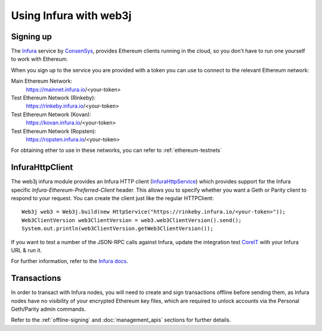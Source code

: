 Using Infura with web3j
=======================

Signing up
----------

The `Infura <https://infura.io/>`_ service by `ConsenSys <https://consensys.net/>`_, provides
Ethereum clients running in the cloud, so you don't have to run one yourself to work with Ethereum.

When you sign up to the service you are provided with a token you can use to connect to the
relevant Ethereum network:

Main Ethereum Network:
  https://mainnet.infura.io/<your-token>

Test Ethereum Network (Rinkeby):
  https://rinkeby.infura.io/<your-token>

Test Ethereum Network (Kovan):
  https://kovan.infura.io/<your-token>

Test Ethereum Network (Ropsten):
  https://ropsten.infura.io/<your-token>


For obtaining ether to use in these networks, you can refer to :ref:`ethereum-testnets`


InfuraHttpClient
----------------

The web3j infura module provides an Infura HTTP client
(`InfuraHttpService <https://github.com/web3j/web3j/blob/master/infura/src/main/java/org/web3j/protocol/infura/InfuraHttpService.java>`_)
which provides support for the Infura specific *Infura-Ethereum-Preferred-Client* header. This
allows you to specify whether you want a Geth or Parity client to respond to your request. You
can create the client just like the regular HTTPClient::

   Web3j web3 = Web3j.build(new HttpService("https://rinkeby.infura.io/<your-token>"));
   Web3ClientVersion web3ClientVersion = web3.web3ClientVersion().send();
   System.out.println(web3ClientVersion.getWeb3ClientVersion());

.. code-traceTransaction:: bash

   Geth/v1.7.2-stable-1db4ecdc/darwin-amd64/go1.9.1

If you want to test a number of the JSON-RPC calls against Infura, update the integration test
`CoreIT <https://github.com/web3j/web3j/blob/master/integration-tests/src/test/java/org/web3j/protocol/core/CoreIT.java>`_
with your Infura URL & run it.

For further information, refer to the
`Infura docs <https://github.com/INFURA/infura/blob/master/docs/source/index.html.md#choosing-a-client-to-handle-your-request>`_.


Transactions
------------

In order to transact with Infura nodes, you will need to create and sign transactions offline
before sending them, as Infura nodes have no visibility of your encrypted Ethereum key files, which
are required to unlock accounts via the Personal Geth/Parity admin commands.

Refer to the :ref:`offline-signing` and :doc:`management_apis` sections for further details.
